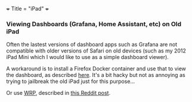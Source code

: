 +++
Title = "iPad"
+++

*** Viewing Dashboards (Grafana, Home Assistant, etc) on Old iPad
Often the lastest versions of dashboard apps such as Grafana are not compatible with older versions of Safari on old devices (such as my 2012 iPad Mini which I would like to use as a simple dashboard viewer).

A workaround is to install a Firefox Docker container and use that to view the dashboard, as described [[https://community.home-assistant.io/t/options-for-lovelace-on-older-ipad-ios-9-3-5/125497/4][here]]. It's a bit hacky but not as annoying as trying to jailbreak the old iPad just for this purpose...

Or use [[https://github.com/tenox7/wrp][WRP]], described in [[https://www.reddit.com/r/homelab/comments/1028lbf/old_ipad_as_a_grafana_dashboard/][this Reddit post]].

